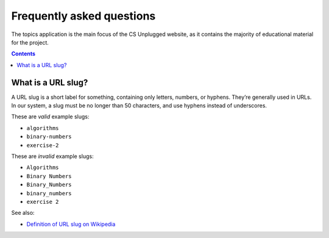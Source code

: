 Frequently asked questions
##############################################################################

The topics application is the main focus of the CS Unplugged website, as it
contains the majority of educational material for the project.

.. contents:: Contents
  :local:

.. _what-is-a-slug:

What is a URL slug?
==============================================================================

A URL slug is a short label for something, containing only letters, numbers,
or hyphens.
They’re generally used in URLs.
In our system, a slug must be no longer than 50 characters, and use hyphens
instead of underscores.

These are *valid* example slugs:

- ``algorithms``
- ``binary-numbers``
- ``exercise-2``

These are *invalid* example slugs:

- ``Algorithms``
- ``Binary Numbers``
- ``Binary_Numbers``
- ``binary_numbers``
- ``exercise 2``

See also:

- `Definition of URL slug on Wikipedia`_

.. _Definition of URL slug on Wikipedia: https://en.wikipedia.org/wiki/Semantic_URL#Slug
